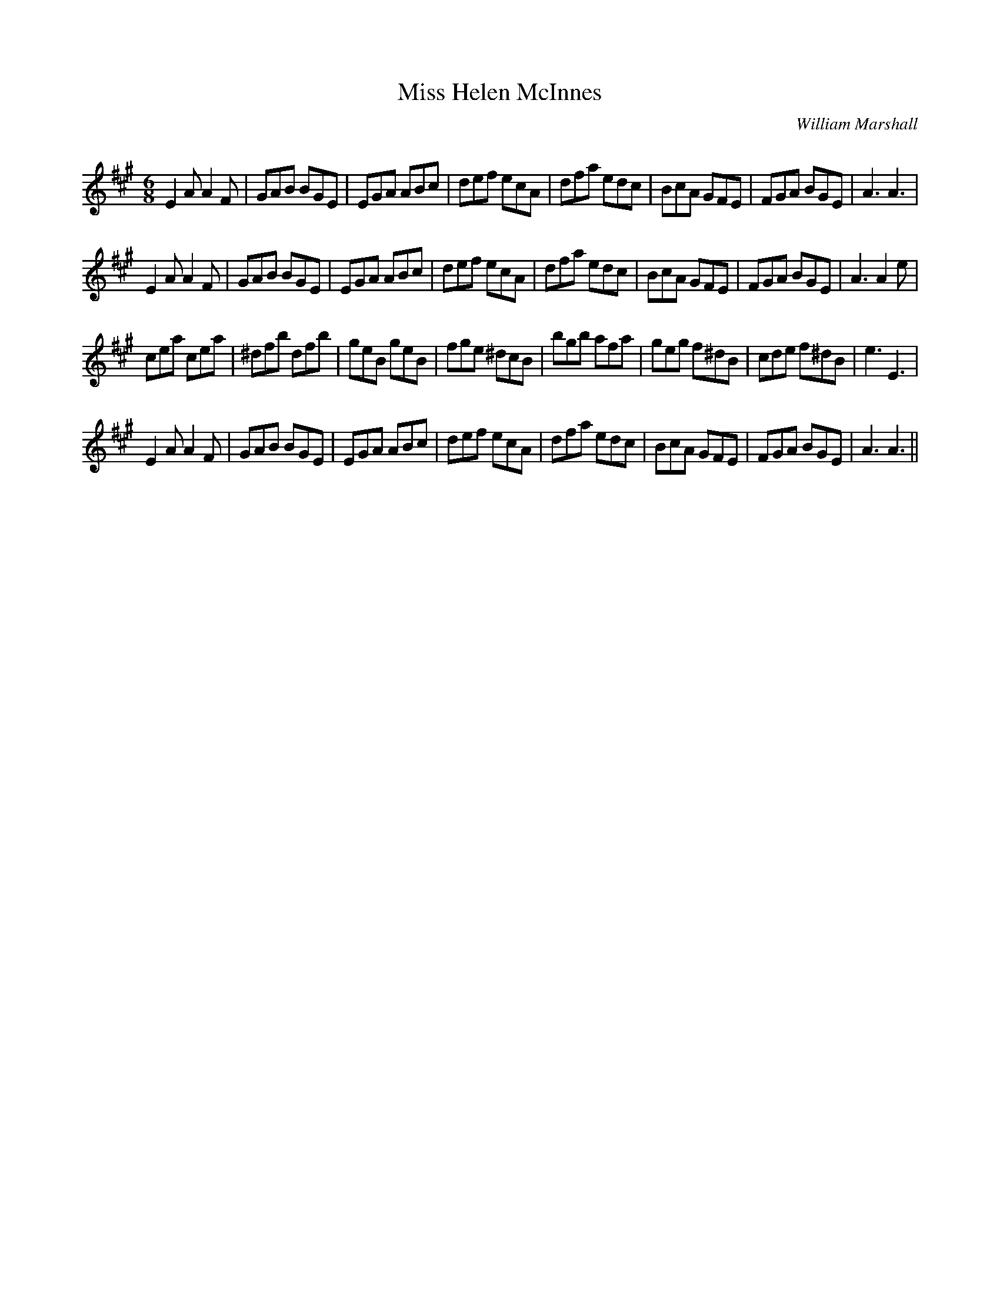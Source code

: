 X:1
T: Miss Helen McInnes
C:William Marshall
R:Jig
Q:180
K:A
M:6/8
L:1/16
E4A2 A4F2|G2A2B2 B2G2E2|E2G2A2 A2B2c2|d2e2f2 e2c2A2|d2f2a2 e2d2c2|B2c2A2 G2F2E2|F2G2A2 B2G2E2|A6A6|
E4A2 A4F2|G2A2B2 B2G2E2|E2G2A2 A2B2c2|d2e2f2 e2c2A2|d2f2a2 e2d2c2|B2c2A2 G2F2E2|F2G2A2 B2G2E2|A6A4e2|
c2e2a2 c2e2a2|^d2f2b2 d2f2b2|g2e2B2 g2e2B2|f2g2e2 ^d2c2B2|b2g2b2 a2f2a2|g2e2g2 f2^d2B2|c2d2e2 f2^d2B2|e6E6|
E4A2 A4F2|G2A2B2 B2G2E2|E2G2A2 A2B2c2|d2e2f2 e2c2A2|d2f2a2 e2d2c2|B2c2A2 G2F2E2|F2G2A2 B2G2E2|A6A6||
